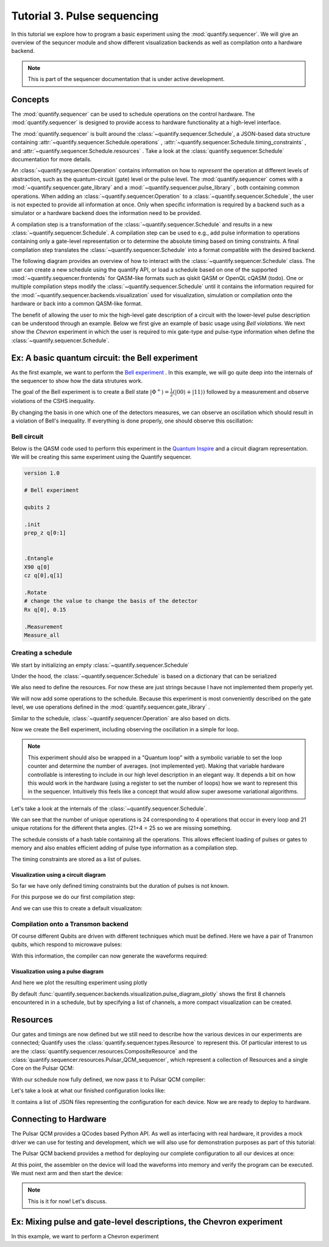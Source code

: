 Tutorial 3. Pulse sequencing
=============================

In this tutorial we explore how to program a basic experiment using the :mod:`quantify.sequencer`.
We will give an overview of the sequncer module and show different visualization backends as well as compilation onto a hardware backend.


.. note::

    This is part of the sequencer documentation that is under active development.


Concepts
----------------

The :mod:`quantify.sequencer` can be used to schedule operations on the control hardware.
The :mod:`quantify.sequencer` is designed to provide access to hardware functionality at a high-level interface.

The :mod:`quantify.sequencer` is built around the :class:`~quantify.sequencer.Schedule`, a JSON-based data structure containing :attr:`~quantify.sequencer.Schedule.operations` , :attr:`~quantify.sequencer.Schedule.timing_constraints` , and :attr:`~quantify.sequencer.Schedule.resources` .
Take a look at the :class:`quantify.sequencer.Schedule` documentation for more details.

An :class:`~quantify.sequencer.Operation` contains information on how to *represent* the operation at different levels of abstraction, such as the quantum-circuit (gate) level or the pulse level.
The :mod:`quantify.sequencer` comes with a  :mod:`~quantify.sequencer.gate_library` and a :mod:`~quantify.sequencer.pulse_library` , both containing common operations.
When adding an :class:`~quantify.sequencer.Operation` to a :class:`~quantify.sequencer.Schedule`, the user is not expected to provide all information at once.
Only when specific information is required by a backend such as a simulator or a hardware backend does the information need to be provided.

A compilation step is a transformation of the :class:`~quantify.sequencer.Schedule` and results in a new :class:`~quantify.sequencer.Schedule`.
A compilation step can be used to e.g., add pulse information to operations containing only a gate-level representation or to determine the absolute timing based on timing constraints.
A final compilation step translates the :class:`~quantify.sequencer.Schedule` into a format compatible with the desired backend.

The following diagram provides an overview of how to interact with the :class:`~quantify.sequencer.Schedule` class.
The user can create a new schedule using the quantify API, or load a schedule based on one of the supported :mod:`~quantify.sequencer.frontends` for QASM-like formats such as qiskit QASM or OpenQL cQASM (todo).
One or multiple compilation steps modify the :class:`~quantify.sequencer.Schedule` until it contains the information required for the :mod:`~quantify.sequencer.backends.visualization` used for visualization, simulation or compilation onto the hardware or back into a common QASM-like format.

.. blockdiag::

    blockdiag sequencer {

      qf_input [label="quantify API"];
      ext_input [label="Q A S M-like\nformats", stacked];
      vis_bck [label="Visualization \nbackends", stacked];
      hw_bck [label="Hardware\nbackends", stacked];
      sim_bck [label="Simulator\nbackends", stacked];
      ext_fmts [label="Q A S M-like\n formats", stacked];

      qf_input, ext_input -> Schedule;
      Schedule -> Schedule [label="Compile"];
      Schedule -> vis_bck;
      Schedule -> hw_bck;
      Schedule -> sim_bck ;
      Schedule -> ext_fmts;

      group {
        label= "Input formats";
        qf_input
        ext_input
        color="#90EE90"
        }

      group {

        Schedule
        color=red
        label="Compilation"
        }

      group {
        label = "Backends";
        color = orange;
        vis_bck, hw_bck, sim_bck, ext_fmts
        }
    }

The benefit of allowing the user to mix the high-level gate description of a circuit with the lower-level pulse description can be understood through an example.
Below we first give an example of basic usage using `Bell violations`.
We next show the `Chevron` experiment in which the user is required to mix gate-type and pulse-type information when define the :class:`~quantify.sequencer.Schedule`.

Ex: A basic quantum circuit:  the Bell experiment
-----------------------------------------------------------------------------------------

As the first example, we want to perform the  `Bell experiment <https://en.wikipedia.org/wiki/Bell%27s_theorem>`_ .
In this example, we will go quite deep into the internals of the sequencer to show how the data strutures work.

The goal of the Bell experiment is to create a Bell state :math:`|\Phi ^+\rangle=\frac{1}{2}(|00\rangle+|11\rangle)` followed by a measurement and observe violations of the CSHS inequality.

By changing the basis in one which one of the detectors measures, we can observe an oscillation which should result in a violation of Bell's inequality.
If everything is done properly, one should observe this oscillation:

.. figure:: https://upload.wikimedia.org/wikipedia/commons/e/e2/Bell.svg
  :figwidth: 50%

Bell circuit
~~~~~~~~~~~~~~~~
Below is the QASM code used to perform this experiment in the `Quantum Inspire <https://www.quantum-inspire.com/>`_ and a circuit diagram representation.
We will be creating this same experiment using the Quantify sequencer.

.. code-block:: python

    version 1.0

    # Bell experiment

    qubits 2

    .init
    prep_z q[0:1]


    .Entangle
    X90 q[0]
    cz q[0],q[1]

    .Rotate
    # change the value to change the basis of the detector
    Rx q[0], 0.15

    .Measurement
    Measure_all

.. figure:: /figures/bell_circuit_QI.png
  :figwidth: 50%

Creating a schedule
~~~~~~~~~~~~~~~~~~~~

We start by initializing an empty :class:`~quantify.sequencer.Schedule`

.. jupyter-execute::

  from quantify.sequencer import Schedule
  sched = Schedule('Bell experiment')
  sched

Under the hood, the :class:`~quantify.sequencer.Schedule` is based on a dictionary that can be serialized

.. jupyter-execute::

  sched.data

We also need to define the resources. For now these are just strings because I have not implemented them properly yet.

.. jupyter-execute::

  # define the resources
  # q0, q1 = Qubits(n=2) # assumes all to all connectivity
  q0, q1 = ('q0', 'q1') # we use strings because Resources have not been implemented yet

We will now add some operations to the schedule.
Because this experiment is most conveniently described on the gate level, we use operations defined in the :mod:`quantify.sequencer.gate_library` .

.. jupyter-execute::

    from quantify.sequencer.gate_library import Reset, Measure, CZ, Rxy, X90

    # Define the operations, these will be added to the circuit
    init_all = Reset(q0, q1) # instantiates
    x90_q0 = Rxy(theta=90, phi=0, qubit=q0)
    cz = CZ(qC=q0, qT=q1)
    Rxy_theta = Rxy(theta=23, phi=0, qubit=q0) # will be not be used in the experiment loop.
    meass_all = Measure(q0, q1)

Similar to the schedule, :class:`~quantify.sequencer.Operation` are also based on dicts.

.. jupyter-execute::

    # Rxy_theta  # produces the same output
    Rxy_theta.data

Now we create the Bell experiment, including observing the oscillation in a simple for loop.

.. jupyter-execute::

    import numpy as np

    # we use a regular for loop as we have to unroll the changing theta variable here
    for theta in np.linspace(0, 360, 21):
        sched.add(init_all)
        sched.add(x90_q0)
        sched.add(operation=cz)
        sched.add(Rxy(theta=theta, phi=0, qubit=q0))
        sched.add(Measure(q0, q1), label='M {:.2f} deg'.format(theta))

.. note::

  This experiment should also be wrapped in a "Quantum loop" with a symbolic variable to set the loop counter and determine the number of averages. (not implemented yet).
  Making that variable hardware controllable is interesting to include in our high level description in an elegant way.
  It depends a bit on how this would work in the hardware (using a register to set the number of loops) how we want to represent this in the sequencer.
  Intuitively this feels like a concept that would allow super awesome variational algorithms.

Let's take a look at the internals of the :class:`~quantify.sequencer.Schedule`.

.. jupyter-execute::

    sched

We can see that the number of unique operations is 24 corresponding to 4 operations that occur in every loop and 21 unique rotations for the different theta angles. (21+4 = 25 so we are missing something.

.. jupyter-execute::

    sched.data.keys()

The schedule consists of a hash table containing all the operations.
This allows effecient loading of pulses or gates to memory and also enables efficient adding of pulse type information as a compilation step.

.. jupyter-execute::

    from itertools import islice
    # showing the first 5 elements of the operation dict
    dict(islice(sched.data['operation_dict'].items(), 5))

The timing constraints are stored as a list of pulses.

.. jupyter-execute::

  sched.data['timing_constraints'][:6]

Visualization using a circuit diagram
^^^^^^^^^^^^^^^^^^^^^^^^^^^^^^^^^^^^^^^^^^^^^^^^^^^^^^

So far we have only defined timing constraints but the duration of pulses is not known.

For this purpose we do our first compilation step:

.. jupyter-execute::

  from quantify.sequencer.compilation import determine_absolute_timing
  # We modify the schedule in place adding timing information
  # setting clock_unit='ideal' ignores the duration of operations and sets it to 1.
  determine_absolute_timing(sched, clock_unit='ideal')

And we can use this to create a default visualizaton:

.. jupyter-execute::

  %matplotlib inline

  from quantify.sequencer.backends import visualization as viz
  f, ax = viz.circuit_diagram_matplotlib(sched)
  # all gates are plotted, but it doesn't all fit in a matplotlib figure
  ax.set_xlim(-.5, 9.5)

Compilation onto a Transmon backend
~~~~~~~~~~~~~~~~~~~~~~~~~~~~~~~~~~~~~~~

Of course different Qubits are driven with different techniques which must be defined. Here we have a pair of Transmon qubits,
which respond to microwave pulses:

.. jupyter-execute::

    #  q0 ro_pulse_modulation_freq should be 80e6, requires issue38 resolution
    device_test_cfg = {
        "qubits":
        {
            "q0": {"mw_amp180": 0.75, "mw_motzoi": -0.25, "mw_duration": 20e-9,
                   "mw_modulation_freq": 50e6, "mw_ef_amp180": 0.87, "mw_ch": "qcm0.s0",
                   "ro_pulse_ch": "qrm0.s0", "ro_pulse_amp": 0.5, "ro_pulse_modulation_freq": 0e6,
                   "ro_pulse_type": "square", "ro_pulse_duration": 150e-9,
                   "ro_acq_ch": "qrm0.r0",  "ro_acq_delay": 120e-9, "ro_acq_integration_time": 700e-9,
                   "ro_acq_weigth_type": "SSB",
                   "init_duration": 250e-6
                   },
            "q1": {"mw_amp180": 0.45, "mw_motzoi": -0.15, "mw_duration": 20e-9,
                   "mw_modulation_freq": 80e6, "mw_ef_amp180": 0.27, "mw_ch": "qcm1.s0",
                   "ro_pulse_ch": "qrm0.s1", "ro_pulse_amp": 0.5, "ro_pulse_modulation_freq": -23e6,
                   "ro_pulse_type": "square", "ro_pulse_duration": 100e-9,
                   "ro_acq_ch": "qrm0.r1",  "ro_acq_delay": 120e-9, "ro_acq_integration_time": 700e-9,
                   "ro_acq_weigth_type": "SSB",
                   "init_duration": 250e-6 }
        },
        "edges":
        {
            "q0-q1": {
                "flux_duration": 20e-9, "flux_ch_control": "qcm0.s0", "flux_amp_control": 0.5,
                "phase_correction_control": 0, "flux_ch_target": "qcm1.s0", "flux_amp_target": 0,
                "phase_correction_target": 0}
        }
    }

With this information, the compiler can now generate the waveforms required:

.. jupyter-execute::

  from quantify.sequencer.compilation import add_pulse_information_transmon
  sched = add_pulse_information_transmon(sched, device_test_cfg)
  sched = determine_absolute_timing(sched)

Visualization using a pulse diagram
^^^^^^^^^^^^^^^^^^^^^^^^^^^^^^^^^^^^^^^^^^^^^^^^^^^^^^

And here we plot the resulting experiment using plotly

.. jupyter-execute::

  from quantify.sequencer.backends.visualization import pulse_diagram_plotly
  fig = pulse_diagram_plotly(sched, ch_list=['qcm0.s0', 'qcm1.s0', 'qrm0.s0', 'qrm0.r0'])
  fig.show()

By default :func:`quantify.sequencer.backends.visualization.pulse_diagram_plotly` shows the first 8 channels encountered in in a schedule, but by specifying a list of channels, a more compact visualization can be created.

Resources
----------

Our gates and timings are now defined but we still need to describe how the various devices in our experiments are connected; Quantify uses the :class:`quantify.sequencer.types.Resource` to represent this.
Of particular interest to us are the :class:`quantify.sequencer.resources.CompositeResource` and the :class:`quantify.sequencer.resources.Pulsar_QCM_sequencer`,
which represent a collection of Resources and a single Core on the Pulsar QCM:

.. jupyter-execute::

    from quantify.sequencer.resources import CompositeResource, Pulsar_QCM_sequencer
    qcm0 = CompositeResource('qcm0', ['qcm0.s0', 'qcm0.s1'])
    qcm0_s0 = Pulsar_QCM_sequencer('qcm0.s0', instrument_name='qcm0', seq_idx=0)
    qcm0_s1 = Pulsar_QCM_sequencer('qcm0.s1', instrument_name='qcm0', seq_idx=1)

    qcm1 = CompositeResource('qcm1', ['qcm1.s0', 'qcm1.s1'])
    qcm1_s0 = Pulsar_QCM_sequencer('qcm1.s0', instrument_name='qcm1', seq_idx=0)
    qcm1_s1 = Pulsar_QCM_sequencer('qcm1.s1', instrument_name='qcm1', seq_idx=1)

    qrm0 = CompositeResource('qrm0', ['qrm0.s0', 'qrm0.s1'])
    # Currently mocking a readout module using an acquisition module
    qrm0_s0 = Pulsar_QCM_sequencer('qrm0.s0', instrument_name='qrm0', seq_idx=0)
    qrm0_s1 = Pulsar_QCM_sequencer('qrm0.s1', instrument_name='qrm0', seq_idx=1)

    # using qcm sequencing modules to fake a readout module
    qrm0_r0 = Pulsar_QCM_sequencer('qrm0.r0', instrument_name='qrm0', seq_idx=0)
    qrm0_r1 = Pulsar_QCM_sequencer('qrm0.r1', instrument_name='qrm0', seq_idx=1)

    sched.add_resources([qcm0, qcm0_s0, qcm0_s1, qcm1, qcm1_s0, qcm1_s1, qrm0, qrm0_s0, qrm0_s1, qrm0_r0, qrm0_r1])

With our schedule now fully defined, we now pass it to Pulsar QCM compiler:

.. jupyter-execute::

    from quantify.sequencer.backends import pulsar_backend as pb
    config_dict = pb.pulsar_assembler_backend(sched)

Let's take a look at what our finished configuration looks like:

.. jupyter-execute::

    config_dict

It contains a list of JSON files representing the configuration for each device. Now we are ready to deploy to hardware.

Connecting to Hardware
----------------------

The Pulsar QCM provides a QCodes based Python API. As well as interfacing with real hardware, it provides a mock driver we can use for testing and development, which we will
also use for demonstration purposes as part of this tutorial:

.. jupyter-execute::

    from pulsar_qcm.pulsar_qcm import pulsar_qcm_dummy
    qcm = pulsar_qcm_dummy("qcm0")
    qcm.get_idn()

The Pulsar QCM backend provides a method for deploying our complete configuration to all our devices at once:

.. jupyter-execute::

    _pulsars = []
    # first we need to create some Instruments representing the other devices in our configuration
    for qcm_name in ['qcm1', 'qrm0', 'qrm1']:
        _pulsars.append(pulsar_qcm_dummy(qcm_name))
    pb.configure_pulsar_sequencers(config_dict)

At this point, the assembler on the device will load the waveforms into memory and verify the program can be executed. We must next arm and then start the device:

.. jupyter-execute::

    qcm.arm_sequencer()
    qcm.start_sequencer()

.. note::

  This is it for now! Let's discuss.

Ex: Mixing pulse and gate-level descriptions, the Chevron experiment
-----------------------------------------------------------------------------------------

In this example, we want to perform a  Chevron experiment
